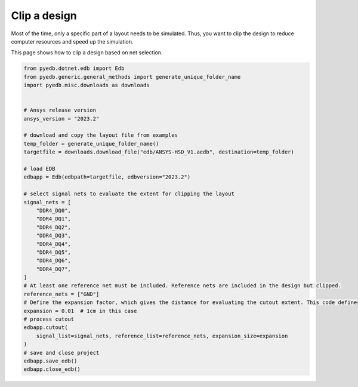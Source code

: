 .. _cutout_example:

Clip a design
=============
Most of the time, only a specific part of a layout needs to be simulated. Thus, you want to
clip the design to reduce computer resources and speed up the simulation.

This page shows how to clip a design based on net selection.

.. autosummary::
   :toctree: _autosummary

.. code:: python

    from pyedb.dotnet.edb import Edb
    from pyedb.generic.general_methods import generate_unique_folder_name
    import pyedb.misc.downloads as downloads


    # Ansys release version
    ansys_version = "2023.2"

    # download and copy the layout file from examples
    temp_folder = generate_unique_folder_name()
    targetfile = downloads.download_file("edb/ANSYS-HSD_V1.aedb", destination=temp_folder)

    # load EDB
    edbapp = Edb(edbpath=targetfile, edbversion="2023.2")

    # select signal nets to evaluate the extent for clipping the layout
    signal_nets = [
        "DDR4_DQ0",
        "DDR4_DQ1",
        "DDR4_DQ2",
        "DDR4_DQ3",
        "DDR4_DQ4",
        "DDR4_DQ5",
        "DDR4_DQ6",
        "DDR4_DQ7",
    ]
    # At least one reference net must be included. Reference nets are included in the design but clipped.
    reference_nets = ["GND"]
    # Define the expansion factor, which gives the distance for evaluating the cutout extent. This code defines a cutout.
    expansion = 0.01  # 1cm in this case
    # process cutout
    edbapp.cutout(
        signal_list=signal_nets, reference_list=reference_nets, expansion_size=expansion
    )
    # save and close project
    edbapp.save_edb()
    edbapp.close_edb()

.. image:: ../../resources/clipped_layout.png
  :width: 800
  :alt: Clipped design